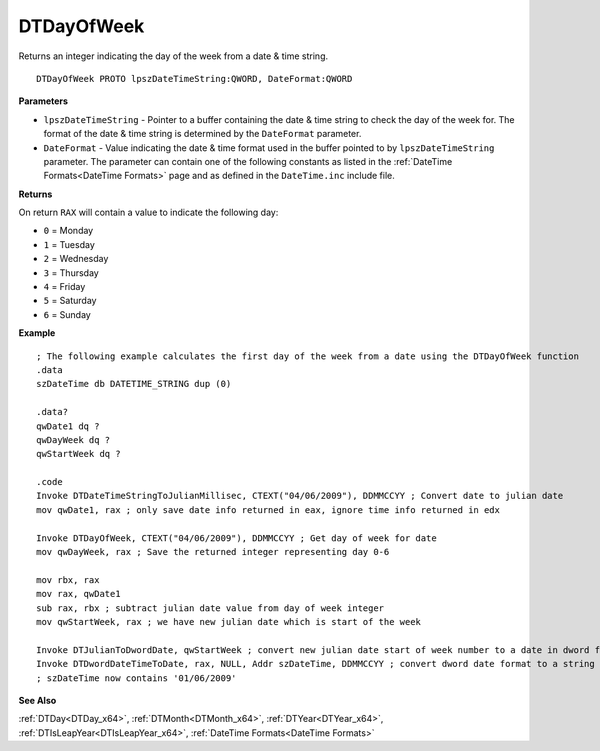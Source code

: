 .. _DTDayOfWeek_x64:

===================================
DTDayOfWeek 
===================================

Returns an integer indicating the day of the week from a date & time string.

    
::

   DTDayOfWeek PROTO lpszDateTimeString:QWORD, DateFormat:QWORD


**Parameters**

* ``lpszDateTimeString`` - Pointer to a buffer containing the date & time string to check the day of the week for. The format of the date & time string is determined by the ``DateFormat`` parameter.
* ``DateFormat`` - Value indicating the date & time format used in the buffer pointed to by ``lpszDateTimeString`` parameter.  The parameter can contain one of the following constants as listed in the :ref:`DateTime Formats<DateTime Formats>` page and as defined in the ``DateTime.inc`` include file.


**Returns**

On return ``RAX`` will contain a value to indicate the following day:

* ``0`` = Monday
* ``1`` = Tuesday
* ``2`` = Wednesday
* ``3`` = Thursday
* ``4`` = Friday
* ``5`` = Saturday
* ``6`` = Sunday


**Example**

::

   ; The following example calculates the first day of the week from a date using the DTDayOfWeek function
   .data
   szDateTime db DATETIME_STRING dup (0)
   
   .data?
   qwDate1 dq ?
   qwDayWeek dq ?
   qwStartWeek dq ?
    
   .code
   Invoke DTDateTimeStringToJulianMillisec, CTEXT("04/06/2009"), DDMMCCYY ; Convert date to julian date
   mov qwDate1, rax ; only save date info returned in eax, ignore time info returned in edx
    
   Invoke DTDayOfWeek, CTEXT("04/06/2009"), DDMMCCYY ; Get day of week for date
   mov qwDayWeek, rax ; Save the returned integer representing day 0-6
    
   mov rbx, rax 
   mov rax, qwDate1
   sub rax, rbx ; subtract julian date value from day of week integer
   mov qwStartWeek, rax ; we have new julian date which is start of the week
    
   Invoke DTJulianToDwordDate, qwStartWeek ; convert new julian date start of week number to a date in dword format
   Invoke DTDwordDateTimeToDate, rax, NULL, Addr szDateTime, DDMMCCYY ; convert dword date format to a string value
   ; szDateTime now contains '01/06/2009'


**See Also**

:ref:`DTDay<DTDay_x64>`, :ref:`DTMonth<DTMonth_x64>`, :ref:`DTYear<DTYear_x64>`, :ref:`DTIsLeapYear<DTIsLeapYear_x64>`, :ref:`DateTime Formats<DateTime Formats>`

